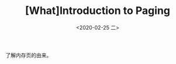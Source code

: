 #+TITLE: [What]Introduction to Paging
#+DATE: <2020-02-25 二> 
#+TAGS: CS
#+LAYOUT: post
#+CATEGORIES: book,ostep
#+NAME: <book_ostep_vm-paging.org>
#+OPTIONS: ^:nil
#+OPTIONS: ^:{}

了解内存页的由来。
#+BEGIN_EXPORT html
<!--more-->
#+END_EXPORT

